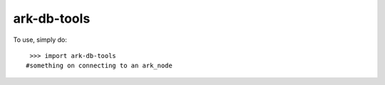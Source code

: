 ark-db-tools
--------

To use, simply do::

    >>> import ark-db-tools
   #something on connecting to an ark_node
